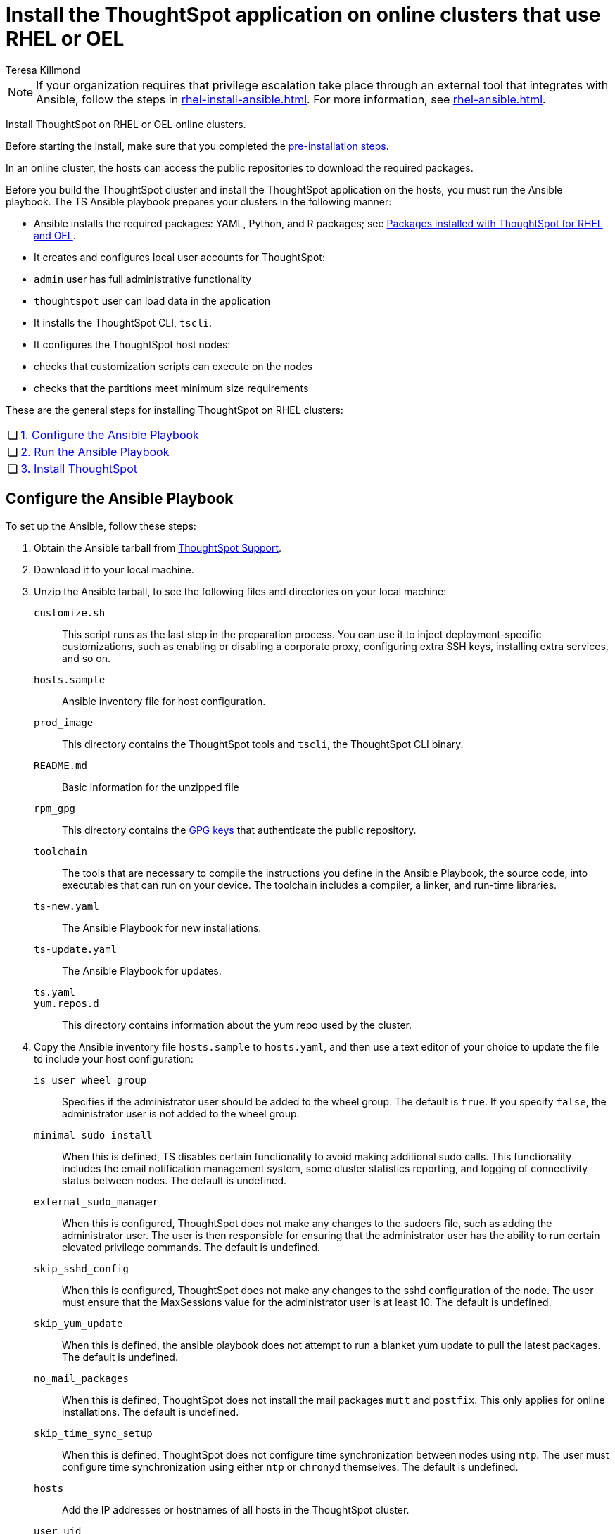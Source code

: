 = Install the ThoughtSpot application on online clusters that use RHEL or OEL
:last_updated: 12/8/2022
:author: Teresa Killmond
:linkattrs:
:experimental:
:description: Install ThoughtSpot on RHEL or OEL online clusters.

NOTE: If your organization requires that privilege escalation take place through an external tool that integrates with Ansible, follow the steps in xref:rhel-install-ansible.adoc[]. For more information, see xref:rhel-ansible.adoc[].

Install ThoughtSpot on RHEL or OEL online clusters.

Before starting the install, make sure that you completed the xref:rhel-prerequisites.adoc[pre-installation steps].

In an online cluster, the hosts can access the public repositories to download the required packages.

Before you build the ThoughtSpot cluster and install the ThoughtSpot application on the hosts, you must run the Ansible playbook. The TS Ansible playbook prepares your clusters in the following manner:

- Ansible installs the required packages: YAML, Python, and R packages; see xref:rhel-packages.adoc[Packages installed with ThoughtSpot for RHEL and OEL].
- It creates and configures local user accounts for ThoughtSpot:
   - `admin` user has full administrative functionality
   - `thoughtspot` user can load data in the application
- It installs the ThoughtSpot CLI, `tscli`.
- It configures the ThoughtSpot host nodes:
   - checks that customization scripts can execute on the nodes
   - checks that the partitions meet minimum size requirements

These are the general steps for installing ThoughtSpot on RHEL clusters:

[cols="5,~",grid=none,frame=none]
|===
| &#10063; | xref:configure-ansible[1. Configure the Ansible Playbook]
| &#10063; | xref:run-ansible[2. Run the Ansible Playbook]
| &#10063; | xref:install-thoughtspot[3. Install ThoughtSpot]
|===

[#configure-ansible]
== Configure the Ansible Playbook

To set up the Ansible, follow these steps:

. Obtain the Ansible tarball from xref:support-contact.adoc[ThoughtSpot Support].
. Download it to your local machine.
. Unzip the Ansible tarball, to see the following files and directories on your local machine:

`customize.sh`:: This script runs as the last step in the preparation process. You can use it to inject deployment-specific customizations, such as enabling or disabling a corporate proxy, configuring extra SSH keys, installing extra services, and so on.

`hosts.sample`::
Ansible inventory file for host configuration.

`prod_image`::
  This directory contains the ThoughtSpot tools and `tscli`, the ThoughtSpot CLI binary.

`README.md`::
  Basic information for the unzipped file

`rpm_gpg`::
  This directory contains the https://access.redhat.com/documentation/en-us/red_hat_network/5.0.0/html/client_configuration_guide/ch-gpg-keys[GPG keys^] that authenticate the public repository.

`toolchain`::
  The tools that are necessary to compile the instructions you define in the Ansible Playbook, the source code, into executables that can run on your device. The toolchain includes a compiler, a linker, and run-time libraries.

`ts-new.yaml`::
  The Ansible Playbook for new installations.

`ts-update.yaml`::
  The Ansible Playbook for updates.

`ts.yaml`::

`yum.repos.d`::
  This directory contains information about the yum repo used by the cluster.

. Copy the Ansible inventory file `hosts.sample` to `hosts.yaml`, and then use a text editor of your choice to update the file to include your host configuration:

`is_user_wheel_group`::
Specifies if the administrator user should be added to the wheel group. The default is `true`. If you specify `false`, the administrator user is not added to the wheel group.

`minimal_sudo_install`::
When this is defined, TS disables certain functionality to avoid making additional sudo calls.  This functionality includes the email notification management system, some cluster statistics reporting, and logging of connectivity status between nodes. The default is undefined.

`external_sudo_manager`::
When this is configured, ThoughtSpot does not make any changes to the sudoers file, such as adding the administrator user. The user is then responsible for ensuring that the administrator user has the ability to run certain elevated privilege commands. The default is undefined.

`skip_sshd_config`::
When this is configured, ThoughtSpot does not make any changes to the sshd configuration of the node.  The user must ensure that the MaxSessions value for the administrator user is at least 10. The default is undefined.

`skip_yum_update`::
When this is defined, the ansible playbook does not attempt to run a blanket yum update to pull the latest packages. The default is undefined.

`no_mail_packages`::
When this is defined, ThoughtSpot does not install the mail packages `mutt` and `postfix`.  This only applies for online installations. The default is undefined.

`skip_time_sync_setup`::
When this is defined, ThoughtSpot does not configure time synchronization between nodes using `ntp`. The user must configure time synchronization using either `ntp` or `chronyd` themselves. The default is undefined.

`hosts`::
    Add the IP addresses or hostnames of all hosts in the ThoughtSpot cluster.

`user_uid`::
Specify the user ID for the user who will set up the node. The default is `1081`.
+
If you do not use the default, add values that are not currently in use. To determine what values your system uses already, run the following command:
+
[source]
----
cat /etc/passwd | cut -d ":" -f3-4| sort
----

`user_gid`::
Specify the user group ID for the user who will set up the node. The default is `1081`.
+
If you do not use the default, add values that are not currently in use. To determine what values your system uses already, run the following command:
+
[source]
----
cat /etc/passwd | cut -d ":" -f3-4| sort
----
`username`::
Specify the username for the user who will set up the node. The default is `admin`.
[#ldap_admin_user]
`ldap_admin_user`::
*[optional]* One of three parameters required to enable users to use their OpenLDAP admin user to SSH as an admin, instead of using the local ThoughtSpot admin user, which has sudo privileges. Specify the OpenLDAP admin user, in the form _example@company.com_. You must include all 3 of the LDAP parameters (`ldap_admin_user`, `ldap_server_uri`, `ldap_server_base`), or none of them. If you include 1 or 2, the playbook fails.
`ldap_server_uri`::
*[optional]* One of three parameters required to enable users to use their OpenLDAP admin user to SSH as an admin, instead of using the local ThoughtSpot admin user, which has sudo privileges. Specify the LDAP server uniform resource identifier, in the form _ldap://<ldap_server_IP>_. You must include all 3 of the LDAP parameters (`ldap_admin_user`, `ldap_server_uri`, `ldap_server_base`), or none of them. If you include 1 or 2, the playbook fails.
`ldap_server_base`::
*[optional]* One of three parameters required to enable users to use their OpenLDAP admin user to SSH as an admin, instead of using the local ThoughtSpot admin user, which has sudo privileges. Specify the LDAP server base distinguished name, in the form _dc=<optional_subdomain>_,_dc=<domain>_,_dc=<top-level-domain>_, such as _dc=thoughtspot_,_dc=com_. You must include all 3 of the LDAP parameters (`ldap_admin_user`, `ldap_server_uri`, `ldap_server_base`), or none of them. If you include 1 or 2, the playbook fails.
`ssh_user`::
  The `ssh_user` must exist on the ThoughtSpot host, and it must have `sudo` privileges.
  On-premise deployments;;
    The `ssh_user` is the user who runs the playbook, and who is connected to the hosts.
  AWS;;
    The same as `ec2_user`.
  GCP;;
    The `ssh_user` is the user who runs the playbook, and who is connected to the hosts.

`ssh_private_key`::
  Add the private key for `ssh` access to the `hosts.yaml` file. You can use an existing key pair, or generate a new key pair in the Ansible Control server.
+
Run the following command to verify that the Ansible Control Server can connect to the hosts over `ssh`:
+
[source]
----
ansible -m ping -i hosts.yaml all
----

`ssh_public_key`::
  Add the public key to the `ssh authorized_keys` file for each host, and add the private key to the `hosts.yaml` file. You can use an existing key pair, or generate a new key pair in the Ansible Control server.
+
Run the following command to verify that the Ansible Control Server can connect to the hosts over `ssh`:
+
[source]
----
ansible -m ping -i hosts.yaml all
----

`extra_admin_ssh_key`::
  (Optional) An additional or extra key may be required by your security application, such as Qualys, to connect to the hosts.

`http(s)_proxy`::
  If the hosts must access public repositories through an internal proxy service, provide the proxy information.
+
This release of ThoughtSpot does not support proxy credentials to authenticate to the proxy service.

`ts_partition_name`::
  The extended name of the ThoughtSpot export partition, such as `/dev/sdb1`.

[#run-ansible]
== Run the Ansible Playbook

Run the Ansible Playbook from your local machine by entering the following command:

[source]
----
ansible-playbook -i hosts.yaml ts.yaml
----

As the Ansible Playbook runs, it will perform these tasks:

. Trigger the installation of xref:rhel-packages.adoc[Yum, Python, and R packages]
. Configure the local user accounts that the ThoughtSpot application uses
. Install the ThoughtSpot CLI
. Configure all the nodes in the ThoughtSpot cluster:
    - Format and create export partitions, if they do not exist
    - Format the data disks

After the Ansible Playbook finishes, run the `prepare_disks` script on every node. You *must* run this script as an admin user. Specify the data drives by adding the full device path for all data drives, such as `/dev/sdc`, after the script name. Separate data drives with a space.

. Switch to the admin user, if necessary:
+
[source]
----
su admin
----

. Run the `prepare_disks` script:
+
[source]
----
/usr/local/scaligent/bin/prepare_disks.sh /dev/sdc /dev/sdd
----

Your hosts are ready for installing the ThoughtSpot application.

[#install-thoughtspot]
== Install the ThoughtSpot cluster and the application

Refer to the ThoughtSpot documentation for the detailed steps to install the ThoughtSpot cluster for each deployment platform:

- [*_RHEL only_*] xref:hardware-appliance.adoc[Hardware appliance]
- xref:aws-configuration-options.adoc[Amazon Web Services (AWS) EC2]
- [*_RHEL only_*] xref:azure-configuration-options.adoc[Microsoft Azure]
- xref:gcp-configuration-options.adoc[Google Cloud Platform (GCP)]
- xref:vmware.adoc[VMware]

Follow these general steps to install ThoughtSpot on the prepared hosts:

. Connect to the host as an admin user.
. Download the release artifact from the ThoughtSpot file sharing system.
. Upload the release artifact to the first host.
. Run the `tscli cluster create` command. This script prompts for user input.
. Check the cluster health by running health checks and logging in to the application.
